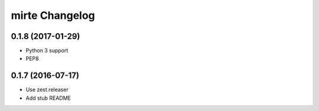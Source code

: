 mirte Changelog
===============

0.1.8 (2017-01-29)
------------------

- Python 3 support
- PEP8


0.1.7 (2016-07-17)
------------------

- Use zest.releaser
- Add stub README
